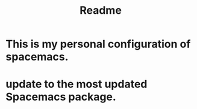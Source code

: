 #+title: Readme
* This is my personal configuration of spacemacs.
* update to the most updated Spacemacs package.
